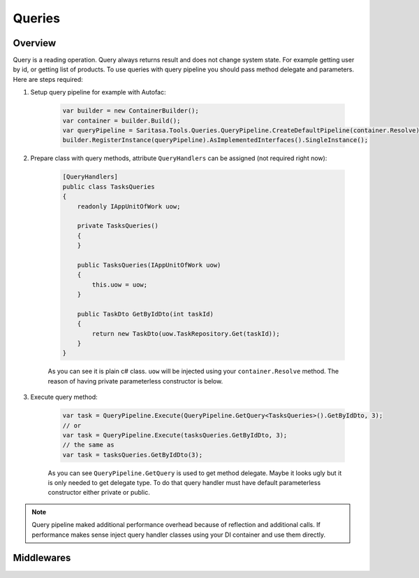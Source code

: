 #######
Queries
#######

********
Overview
********

Query is a reading operation. Query always returns result and does not change system state. For example getting user by id, or getting list of products. To use queries with query pipeline you should pass method delegate and parameters. Here are steps required:

1. Setup query pipeline for example with Autofac:
   
    .. code-block:: c#

            var builder = new ContainerBuilder();
            var container = builder.Build();
            var queryPipeline = Saritasa.Tools.Queries.QueryPipeline.CreateDefaultPipeline(container.Resolve);
            builder.RegisterInstance(queryPipeline).AsImplementedInterfaces().SingleInstance();

2. Prepare class with query methods, attribute ``QueryHandlers`` can be assigned (not required right now):

    .. code-block:: c#

        [QueryHandlers]
        public class TasksQueries
        {
            readonly IAppUnitOfWork uow;

            private TasksQueries()
            {
            }

            public TasksQueries(IAppUnitOfWork uow)
            {
                this.uow = uow;
            }

            public TaskDto GetByIdDto(int taskId)
            {
                return new TaskDto(uow.TaskRepository.Get(taskId));
            }
        }

    As you can see it is plain c# class. ``uow`` will be injected using your ``container.Resolve`` method. The reason of having private parameterless constructor is below.

3. Execute query method:
   
    .. code-block:: c#

        var task = QueryPipeline.Execute(QueryPipeline.GetQuery<TasksQueries>().GetByIdDto, 3);
        // or
        var task = QueryPipeline.Execute(tasksQueries.GetByIdDto, 3);
        // the same as
        var task = tasksQueries.GetByIdDto(3);

    As you can see ``QueryPipeline.GetQuery`` is used to get method delegate. Maybe it looks ugly but it is only needed to get delegate type. To do that query handler must have default parameterless constructor either private or public.

.. note:: Query pipeline maked additional performance overhead because of reflection and additional calls. If performance makes sense inject query handler classes using your DI container and use them directly.

***********
Middlewares
***********
